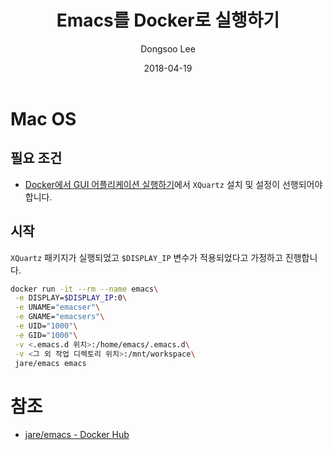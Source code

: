 #+TITLE: Emacs를 Docker로 실행하기
#+DATE: 2018-04-19 
#+AUTHOR: Dongsoo Lee
#+EMAIL: dongsoolee8@gmail.com

* Mac OS

** 필요 조건
- [[../../docker/Running-GUI-Application][Docker에서 GUI 어플리케이션 실행하기]]에서 =XQuartz= 설치 및 설정이 선행되어야 합니다.

** 시작

=XQuartz= 패키지가 실행되었고 =$DISPLAY_IP= 변수가 적용되었다고 가정하고 진행합니다.

#+BEGIN_SRC sh
docker run -it --rm --name emacs\
 -e DISPLAY=$DISPLAY_IP:0\
 -e UNAME="emacser"\
 -e GNAME="emacsers"\
 -e UID="1000"\
 -e GID="1000"\
 -v <.emacs.d 위치>:/home/emacs/.emacs.d\
 -v <그 외 작업 디렉토리 위치>:/mnt/workspace\
 jare/emacs emacs
#+END_SRC


* 참조
- [[https://hub.docker.com/r/jare/emacs/][jare/emacs - Docker Hub]]
